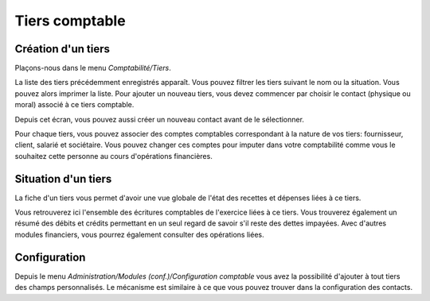 Tiers comptable
===============

Création d'un tiers
-------------------

Plaçons-nous dans le menu *Comptabilité/Tiers*.

.. image:: third_list.png


La liste des tiers précédemment enregistrés apparaît.
Vous pouvez filtrer les tiers suivant le nom ou la situation. Vous pouvez alors imprimer la liste.
Pour ajouter un nouveau tiers, vous devez commencer par choisir le contact (physique ou moral) associé à ce tiers comptable.

.. image:: third_add.png

Depuis cet écran, vous pouvez aussi créer un nouveau contact avant de le sélectionner.

.. image:: third_edit.png

Pour chaque tiers, vous pouvez associer des comptes comptables correspondant à la nature de vos tiers: fournisseur, client, salarié et sociétaire. Vous pouvez changer ces comptes pour imputer dans votre comptabilité comme vous le souhaitez cette personne au cours d'opérations financières.

Situation d'un tiers
--------------------

La fiche d'un tiers vous permet d'avoir une vue globale de l'état des recettes et dépenses liées à ce tiers.

.. image:: third_state.png

Vous retrouverez ici l'ensemble des écritures comptables de l'exercice liées à ce tiers. Vous trouverez également un résumé des débits et crédits permettant en un seul regard de savoir s'il reste des dettes impayées. Avec d'autres modules financiers, vous pourrez également consulter des opérations liées.

Configuration
-------------

Depuis le menu *Administration/Modules (conf.)/Configuration comptable* vous avez la possibilité d'ajouter à tout tiers des champs personnalisés.
Le mécanisme est similaire à ce que vous pouvez trouver dans la configuration des contacts.
